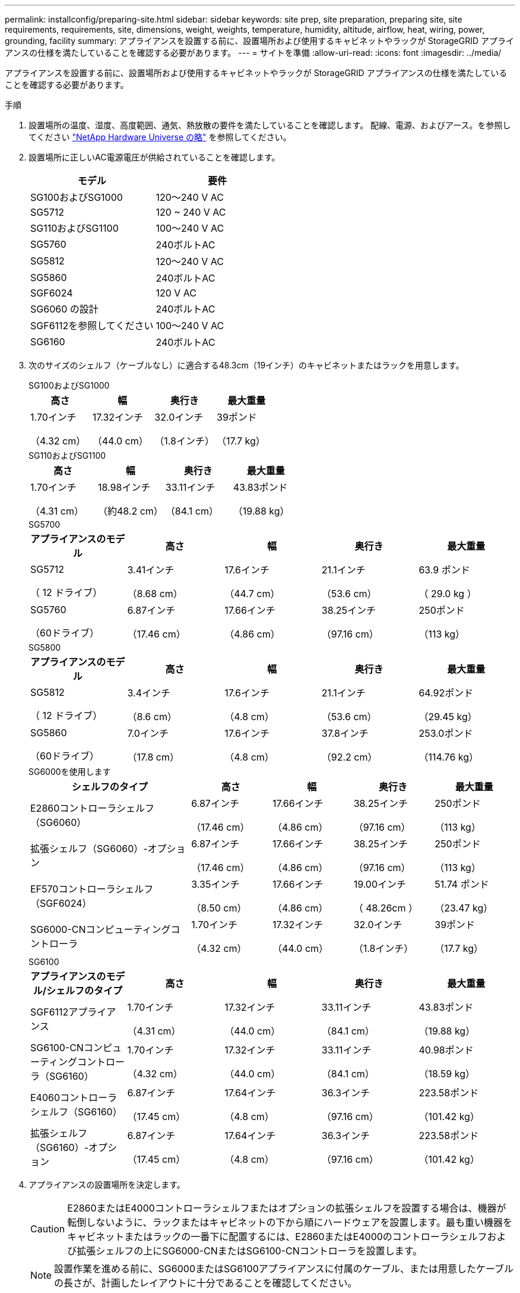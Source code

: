---
permalink: installconfig/preparing-site.html 
sidebar: sidebar 
keywords: site prep, site preparation, preparing site, site requirements, requirements, site, dimensions, weight, weights, temperature, humidity, altitude, airflow, heat, wiring, power, grounding, facility 
summary: アプライアンスを設置する前に、設置場所および使用するキャビネットやラックが StorageGRID アプライアンスの仕様を満たしていることを確認する必要があります。 
---
= サイトを準備
:allow-uri-read: 
:icons: font
:imagesdir: ../media/


[role="lead"]
アプライアンスを設置する前に、設置場所および使用するキャビネットやラックが StorageGRID アプライアンスの仕様を満たしていることを確認する必要があります。

.手順
. 設置場所の温度、湿度、高度範囲、通気、熱放散の要件を満たしていることを確認します。 配線、電源、およびアース。を参照してください https://hwu.netapp.com["NetApp Hardware Universe の略"^] を参照してください。
. 設置場所に正しいAC電源電圧が供給されていることを確認します。
+
[cols="1a,1a"]
|===
| モデル | 要件 


 a| 
SG100およびSG1000
 a| 
120～240 V AC



 a| 
SG5712
 a| 
120 ~ 240 V AC



 a| 
SG110およびSG1100
 a| 
100～240 V AC



 a| 
SG5760
 a| 
240ボルトAC



 a| 
SG5812
 a| 
120～240 V AC



 a| 
SG5860
 a| 
240ボルトAC



 a| 
SGF6024
 a| 
120 V AC



 a| 
SG6060 の設計
 a| 
240ボルトAC



 a| 
SGF6112を参照してください
 a| 
100～240 V AC



 a| 
SG6160
 a| 
240ボルトAC

|===
. 次のサイズのシェルフ（ケーブルなし）に適合する48.3cm（19インチ）のキャビネットまたはラックを用意します。
+
[role="tabbed-block"]
====
.SG100およびSG1000
--
[cols="1a,1a,1a,1a"]
|===
| 高さ | 幅 | 奥行き | 最大重量 


 a| 
1.70インチ

（4.32 cm）
 a| 
17.32インチ

（44.0 cm）
 a| 
32.0インチ

（1.8インチ）
 a| 
39ポンド

（17.7 kg）

|===
--
.SG110およびSG1100
--
[cols="1a,1a,1a,1a"]
|===
| 高さ | 幅 | 奥行き | 最大重量 


 a| 
1.70インチ

（4.31 cm）
 a| 
18.98インチ

（約48.2 cm）
 a| 
33.11インチ

（84.1 cm）
 a| 
43.83ポンド

（19.88 kg）

|===
--
.SG5700
--
[cols="1a,1a,1a,1a,1a"]
|===
| アプライアンスのモデル | 高さ | 幅 | 奥行き | 最大重量 


 a| 
SG5712

（ 12 ドライブ）
 a| 
3.41インチ

（8.68 cm）
 a| 
17.6インチ

（44.7 cm）
 a| 
21.1インチ

（53.6 cm）
 a| 
63.9 ポンド

（ 29.0 kg ）



 a| 
SG5760

（60ドライブ）
 a| 
6.87インチ

（17.46 cm）
 a| 
17.66インチ

（4.86 cm）
 a| 
38.25インチ

（97.16 cm）
 a| 
250ポンド

（113 kg）

|===
--
.SG5800
--
[cols="1a,1a,1a,1a,1a"]
|===
| アプライアンスのモデル | 高さ | 幅 | 奥行き | 最大重量 


 a| 
SG5812

（ 12 ドライブ）
 a| 
3.4インチ

（8.6 cm）
 a| 
17.6インチ

（4.8 cm）
 a| 
21.1インチ

（53.6 cm）
 a| 
64.92ポンド

（29.45 kg）



 a| 
SG5860

（60ドライブ）
 a| 
7.0インチ

（17.8 cm）
 a| 
17.6インチ

（4.8 cm）
 a| 
37.8インチ

（92.2 cm）
 a| 
253.0ポンド

（114.76 kg）

|===
--
.SG6000を使用します
--
[cols="2a,1a,1a,1a,1a"]
|===
| シェルフのタイプ | 高さ | 幅 | 奥行き | 最大重量 


 a| 
E2860コントローラシェルフ（SG6060）
 a| 
6.87インチ

（17.46 cm）
 a| 
17.66インチ

（4.86 cm）
 a| 
38.25インチ

（97.16 cm）
 a| 
250ポンド

（113 kg）



 a| 
拡張シェルフ（SG6060）-オプション
 a| 
6.87インチ

（17.46 cm）
 a| 
17.66インチ

（4.86 cm）
 a| 
38.25インチ

（97.16 cm）
 a| 
250ポンド

（113 kg）



 a| 
EF570コントローラシェルフ（SGF6024）
 a| 
3.35インチ

（8.50 cm）
 a| 
17.66インチ

（4.86 cm）
 a| 
19.00インチ

（ 48.26cm ）
 a| 
51.74 ポンド

（23.47 kg）



 a| 
SG6000-CNコンピューティングコントローラ
 a| 
1.70インチ

（4.32 cm）
 a| 
17.32インチ

（44.0 cm）
 a| 
32.0インチ

（1.8インチ）
 a| 
39ポンド

（17.7 kg）

|===
--
.SG6100
--
[cols="1a,1a,1a,1a,1a"]
|===
| アプライアンスのモデル/シェルフのタイプ | 高さ | 幅 | 奥行き | 最大重量 


 a| 
SGF6112アプライアンス
 a| 
1.70インチ

（4.31 cm）
 a| 
17.32インチ

（44.0 cm）
 a| 
33.11インチ

（84.1 cm）
 a| 
43.83ポンド

（19.88 kg）



 a| 
SG6100-CNコンピューティングコントローラ（SG6160）
 a| 
1.70インチ

（4.32 cm）
 a| 
17.32インチ

（44.0 cm）
 a| 
33.11インチ

（84.1 cm）
 a| 
40.98ポンド

（18.59 kg）



 a| 
E4060コントローラシェルフ（SG6160）
 a| 
6.87インチ

（17.45 cm）
 a| 
17.64インチ

（4.8 cm）
 a| 
36.3インチ

（97.16 cm）
 a| 
223.58ポンド

（101.42 kg）



 a| 
拡張シェルフ（SG6160）-オプション
 a| 
6.87インチ

（17.45 cm）
 a| 
17.64インチ

（4.8 cm）
 a| 
36.3インチ

（97.16 cm）
 a| 
223.58ポンド

（101.42 kg）

|===
--
====
. アプライアンスの設置場所を決定します。
+

CAUTION: E2860またはE4000コントローラシェルフまたはオプションの拡張シェルフを設置する場合は、機器が転倒しないように、ラックまたはキャビネットの下から順にハードウェアを設置します。最も重い機器をキャビネットまたはラックの一番下に配置するには、E2860またはE4000のコントローラシェルフおよび拡張シェルフの上にSG6000-CNまたはSG6100-CNコントローラを設置します。

+

NOTE: 設置作業を進める前に、SG6000またはSG6100アプライアンスに付属のケーブル、または用意したケーブルの長さが、計画したレイアウトに十分であることを確認してください。

. 必要なネットワークスイッチを取り付けます。を参照してください link:https://imt.netapp.com/matrix/#welcome["NetApp Interoperability Matrix Tool で確認できます"^] を参照してください。


